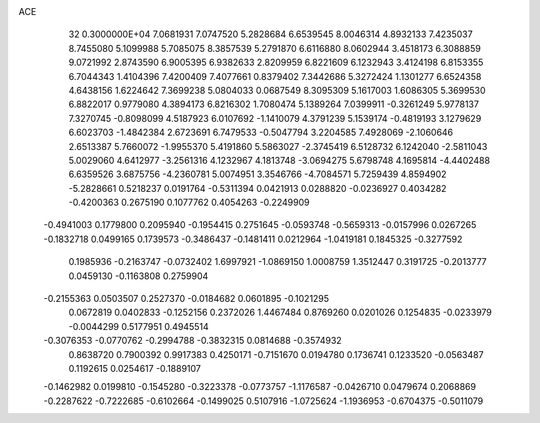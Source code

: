 ACE                                                                             
   32  0.3000000E+04
   7.0681931   7.0747520   5.2828684   6.6539545   8.0046314   4.8932133
   7.4235037   8.7455080   5.1099988   5.7085075   8.3857539   5.2791870
   6.6116880   8.0602944   3.4518173   6.3088859   9.0721992   2.8743590
   6.9005395   6.9382633   2.8209959   6.8221609   6.1232943   3.4124198
   6.8153355   6.7044343   1.4104396   7.4200409   7.4077661   0.8379402
   7.3442686   5.3272424   1.1301277   6.6524358   4.6438156   1.6224642
   7.3699238   5.0804033   0.0687549   8.3095309   5.1617003   1.6086305
   5.3699530   6.8822017   0.9779080   4.3894173   6.8216302   1.7080474
   5.1389264   7.0399911  -0.3261249   5.9778137   7.3270745  -0.8098099
   4.5187923   6.0107692  -1.1410079   4.3791239   5.1539174  -0.4819193
   3.1279629   6.6023703  -1.4842384   2.6723691   6.7479533  -0.5047794
   3.2204585   7.4928069  -2.1060646   2.6513387   5.7660072  -1.9955370
   5.4191860   5.5863027  -2.3745419   6.5128732   6.1242040  -2.5811043
   5.0029060   4.6412977  -3.2561316   4.1232967   4.1813748  -3.0694275
   5.6798748   4.1695814  -4.4402488   6.6359526   3.6875756  -4.2360781
   5.0074951   3.3546766  -4.7084571   5.7259439   4.8594902  -5.2828661
   0.5218237   0.0191764  -0.5311394   0.0421913   0.0288820  -0.0236927
   0.4034282  -0.4200363   0.2675190   0.1077762   0.4054263  -0.2249909
  -0.4941003   0.1779800   0.2095940  -0.1954415   0.2751645  -0.0593748
  -0.5659313  -0.0157996   0.0267265  -0.1832718   0.0499165   0.1739573
  -0.3486437  -0.1481411   0.0212964  -1.0419181   0.1845325  -0.3277592
   0.1985936  -0.2163747  -0.0732402   1.6997921  -1.0869150   1.0008759
   1.3512447   0.3191725  -0.2013777   0.0459130  -0.1163808   0.2759904
  -0.2155363   0.0503507   0.2527370  -0.0184682   0.0601895  -0.1021295
   0.0672819   0.0402833  -0.1252156   0.2372026   1.4467484   0.8769260
   0.0201026   0.1254835  -0.0233979  -0.0044299   0.5177951   0.4945514
  -0.3076353  -0.0770762  -0.2994788  -0.3832315   0.0814688  -0.3574932
   0.8638720   0.7900392   0.9917383   0.4250171  -0.7151670   0.0194780
   0.1736741   0.1233520  -0.0563487   0.1192615   0.0254617  -0.1889107
  -0.1462982   0.0199810  -0.1545280  -0.3223378  -0.0773757  -1.1176587
  -0.0426710   0.0479674   0.2068869  -0.2287622  -0.7222685  -0.6102664
  -0.1499025   0.5107916  -1.0725624  -1.1936953  -0.6704375  -0.5011079
